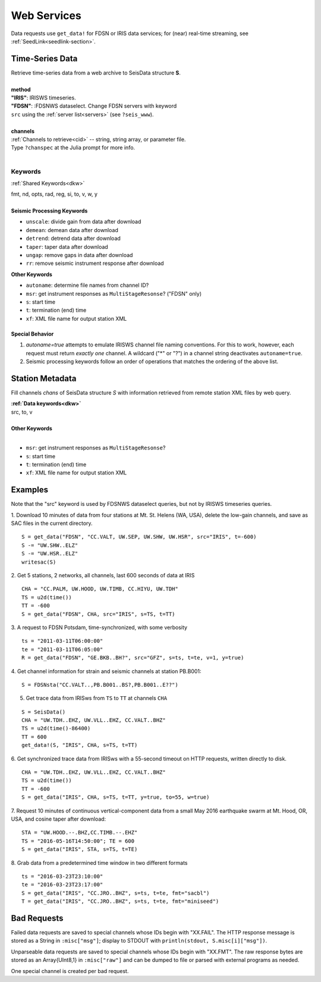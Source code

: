 .. _getdata:

############
Web Services
############

Data requests use ``get_data!`` for FDSN or IRIS data services; for (near)
real-time streaming, see :ref:`SeedLink<seedlink-section>`.

****************
Time-Series Data
****************

.. function:: get_data!(S, method, channels; KWs)
.. function:: S = get_data(method, channels; KWs)

| Retrieve time-series data from a web archive to SeisData structure **S**.
|
| **method**
| **"IRIS"**: IRISWS timeseries.
| **"FDSN"**: :FDSNWS dataselect. Change FDSN servers with keyword
| ``src`` using the :ref:`server list<servers>` (see ``?seis_www``).
|
| **channels**
| :ref:`Channels to retrieve<cid>` -- string, string array, or parameter file.
| Type ``?chanspec`` at the Julia prompt for more info.
|

Keywords
========
:ref:`Shared Keywords<dkw>`

| fmt, nd, opts, rad, reg, si, to, v, w, y
|
| **Seismic Processing Keywords**

* ``unscale``: divide gain from data after download
* ``demean``: demean data after download
* ``detrend``: detrend data after download
* ``taper``: taper data after download
* ``ungap``: remove gaps in data after download
* ``rr``: remove seismic instrument response after download

| **Other Keywords**

* ``autoname``: determine file names from channel ID?
* ``msr``: get instrument responses as ``MultiStageResonse``? ("FDSN" only)
* ``s``: start time
* ``t``: termination (end) time
* ``xf``: XML file name for output station XML

Special Behavior
-----------------

1. `autoname=true` attempts to emulate IRISWS channel file naming conventions. For this to work, however, each request must return *exactly one* channel. A wildcard ("*" or "?") in a channel string deactivates ``autoname=true``.
2. Seismic processing keywords follow an order of operations that matches the ordering of the above list.

****************
Station Metadata
****************

.. function:: FDSNsta!(S, chans, KW)
   :noindex:
.. function:: S = FDSNsta(chans, KW)
   :noindex:

Fill channels `chans` of SeisData structure `S` with information retrieved from
remote station XML files by web query.

| **:ref:`Data keywords<dkw>`**
| src, to, v
|
| **Other Keywords**
|

* ``msr``: get instrument responses as ``MultiStageResonse``?
* ``s``: start time
* ``t``: termination (end) time
* ``xf``: XML file name for output station XML


********
Examples
********
Note that the "src" keyword is used by FDSNWS dataselect queries, but not by IRISWS timeseries queries.

1. Download 10 minutes of data from four stations at Mt. St. Helens (WA, USA), delete the low-gain channels, and save as SAC files in the current directory.
::

  S = get_data("FDSN", "CC.VALT, UW.SEP, UW.SHW, UW.HSR", src="IRIS", t=-600)
  S -= "UW.SHW..ELZ"
  S -= "UW.HSR..ELZ"
  writesac(S)

2. Get 5 stations, 2 networks, all channels, last 600 seconds of data at IRIS
::

  CHA = "CC.PALM, UW.HOOD, UW.TIMB, CC.HIYU, UW.TDH"
  TS = u2d(time())
  TT = -600
  S = get_data("FDSN", CHA, src="IRIS", s=TS, t=TT)

3. A request to FDSN Potsdam, time-synchronized, with some verbosity
::

  ts = "2011-03-11T06:00:00"
  te = "2011-03-11T06:05:00"
  R = get_data("FDSN", "GE.BKB..BH?", src="GFZ", s=ts, t=te, v=1, y=true)

4. Get channel information for strain and seismic channels at station PB.B001:
::

  S = FDSNsta("CC.VALT..,PB.B001..BS?,PB.B001..E??")


5. Get trace data from IRISws from ``TS`` to ``TT`` at channels ``CHA``

::

  S = SeisData()
  CHA = "UW.TDH..EHZ, UW.VLL..EHZ, CC.VALT..BHZ"
  TS = u2d(time()-86400)
  TT = 600
  get_data!(S, "IRIS", CHA, s=TS, t=TT)

6. Get synchronized trace data from IRISws with a 55-second timeout on HTTP requests, written directly to disk.
::

  CHA = "UW.TDH..EHZ, UW.VLL..EHZ, CC.VALT..BHZ"
  TS = u2d(time())
  TT = -600
  S = get_data("IRIS", CHA, s=TS, t=TT, y=true, to=55, w=true)

7. Request 10 minutes of continuous vertical-component data from a small May 2016 earthquake swarm at Mt. Hood, OR, USA, and cosine taper after download:
::

  STA = "UW.HOOD.--.BHZ,CC.TIMB.--.EHZ"
  TS = "2016-05-16T14:50:00"; TE = 600
  S = get_data("IRIS", STA, s=TS, t=TE)

8. Grab data from a predetermined time window in two different formats
::

  ts = "2016-03-23T23:10:00"
  te = "2016-03-23T23:17:00"
  S = get_data("IRIS", "CC.JRO..BHZ", s=ts, t=te, fmt="sacbl")
  T = get_data("IRIS", "CC.JRO..BHZ", s=ts, t=te, fmt="miniseed")


************
Bad Requests
************
Failed data requests are saved to special channels whose IDs begin with "XX.FAIL". The HTTP response message is stored as a String in ``:misc["msg"]``; display to STDOUT with ``println(stdout, S.misc[i]["msg"])``.

Unparseable data requests are saved to special channels whose IDs begin with "XX.FMT". The raw response bytes are stored as an Array{UInt8,1} in ``:misc["raw"]`` and can be dumped to file or parsed with external programs as needed.

One special channel is created per bad request.
